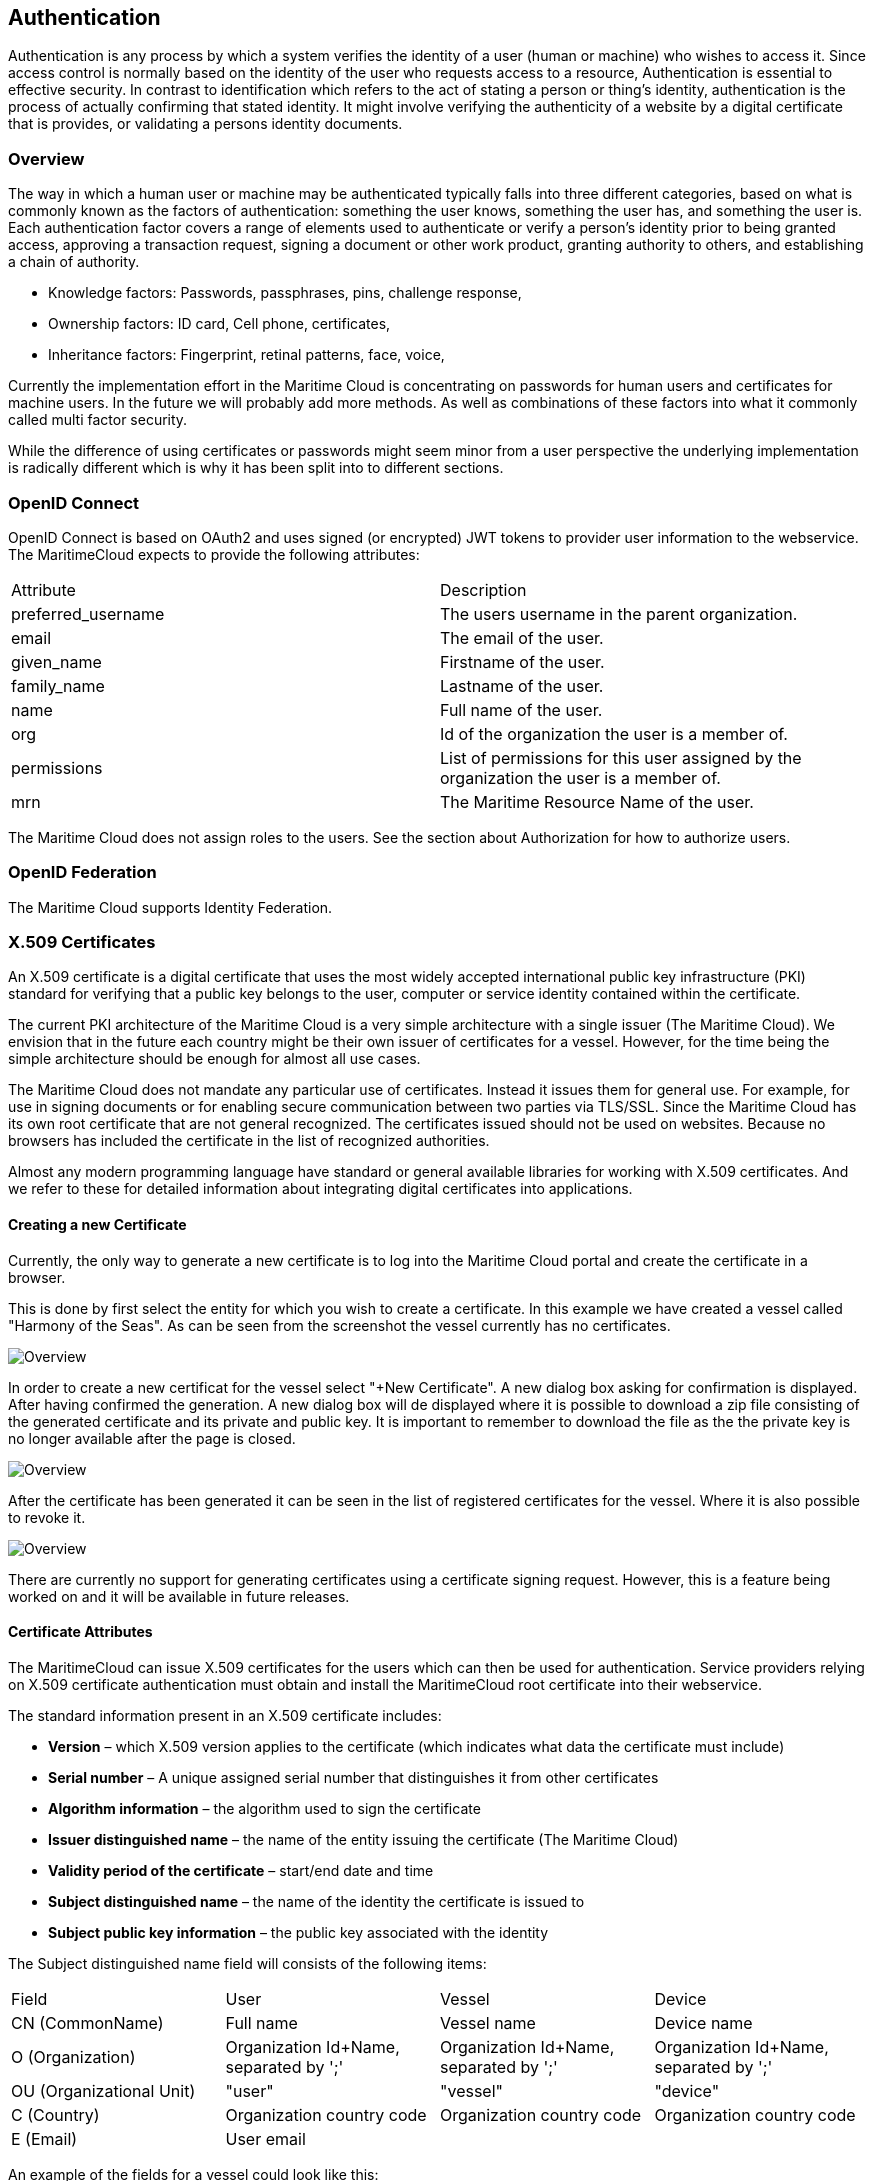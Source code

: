 == Authentication
Authentication is any process by which a system verifies the identity of a user (human or machine) who wishes to access it. Since access control is normally based on the identity of the user who requests access to a resource, Authentication is essential to effective security. In contrast to identification which refers to the act of stating a person or thing's identity, authentication is the process of actually confirming that stated identity. It might involve verifying the authenticity of a website by a digital certificate that is provides, or validating a persons identity documents.

=== Overview
The way in which a human user or machine may be authenticated typically falls into three different categories, based on what is commonly known as the factors of authentication: something the user knows, something the user has, and something the user is. Each authentication factor covers a range of elements used to authenticate or verify a person's identity prior to being granted access, approving a transaction request, signing a document or other work product, granting authority to others, and establishing a chain of authority.

* Knowledge factors: Passwords, passphrases, pins, challenge response,
* Ownership factors: ID card, Cell phone, certificates,
* Inheritance factors: Fingerprint, retinal patterns, face, voice,

Currently the implementation effort in the Maritime Cloud is concentrating on passwords for human users and certificates for machine users. In the future we will probably add more methods. As well as combinations of these factors into what it commonly called multi factor security.

While the difference of using certificates or passwords might seem minor from a user perspective the underlying implementation is radically different which is why it has been split into to different sections. 

=== OpenID Connect
OpenID Connect is based on OAuth2 and uses signed (or encrypted) JWT tokens to provider user information to the webservice. The MaritimeCloud expects to provide the following attributes:

|===
|Attribute|Description
|preferred_username|The users username in the parent organization.
|email|The email of the user.
|given_name|Firstname of the user.
|family_name|Lastname of the user.
|name|Full name of the user.
|org|Id of the organization the user is a member of.
|permissions|List of permissions for this user assigned by the organization the user is a member of.
|mrn|The Maritime Resource Name of the user.
|===
The Maritime Cloud does not assign roles to the users. See the section about Authorization for how to authorize users.

=== OpenID Federation
The Maritime Cloud supports Identity Federation.


=== X.509 Certificates
An X.509 certificate is a digital certificate that uses the most widely accepted international public key infrastructure (PKI) standard for verifying that a public key belongs to the user, computer or service identity contained within the certificate.

The current PKI architecture of the Maritime Cloud is a very simple architecture with a single issuer (The Maritime Cloud). We envision that in the future each country might be their own issuer of certificates for a vessel. However, for the time being the simple architecture should be enough for almost all use cases.

The Maritime Cloud does not mandate any particular use of certificates. Instead it issues them for general use. For example, for use in signing documents or for enabling secure communication between two parties via TLS/SSL.
Since the Maritime Cloud has its own root certificate that are not general recognized. The certificates issued should not be used on websites. Because no browsers has included the certificate in the list of recognized authorities.

Almost any modern programming language have standard or general available libraries for working with X.509 certificates. And we refer to these for detailed information about integrating digital certificates into applications.

==== Creating a new Certificate
Currently, the only way to generate a new certificate is to log into the Maritime Cloud portal and create the certificate in a browser.

This is done by first select the entity for which you wish to create a certificate. In this example we have created a vessel called "Harmony of the Seas". As can be seen from the screenshot the vessel currently has no certificates.

image::new-certificate-step-1.png[Overview]

In order to create a new certificat for the vessel select "+New Certificate". A new dialog box asking for confirmation is displayed. After having confirmed the generation. A new dialog box will de displayed where it is 
possible to download a zip file consisting of the generated certificate and its private and public key. It is important to remember to download the file as the the private key is no longer available after the page is closed.

image::new-certificate-step-3.png[Overview]

After the certificate has been generated it can be seen in the list of registered certificates for the vessel. Where it is also possible to revoke it.

image::new-certificate-step-4.png[Overview]

There are currently no support for generating certificates using a certificate signing request. However, this is a feature being worked on and it will be available in future releases.

==== Certificate Attributes
The MaritimeCloud can issue X.509 certificates for the users which can then be used for authentication. Service providers relying on X.509 certificate authentication must obtain and install the MaritimeCloud root certificate into their webservice. 

The standard information present in an X.509 certificate includes:

** *Version* – which X.509 version applies to the certificate (which indicates what data the certificate must include)
** *Serial number* – A unique assigned serial number that distinguishes it from other certificates
** *Algorithm information* – the algorithm used to sign the certificate
** *Issuer distinguished name* – the name of the entity issuing the certificate (The Maritime Cloud)
** *Validity period of the certificate* – start/end date and time
** *Subject distinguished name* – the name of the identity the certificate is issued to

** *Subject public key information* – the public key associated with the identity

The Subject distinguished name field will consists of the following items:

|===
|Field|User|Vessel|Device
|CN (CommonName)|Full name|Vessel name|Device name
|O (Organization)|Organization Id+Name, separated by ';'|Organization Id+Name, separated by ';'|Organization Id+Name, separated by ';'
|OU (Organizational Unit)|"user"|"vessel"|"device"
|C (Country)|Organization country code|Organization country code|Organization country code
|E (Email)|User email||
|===

An example of the fields for a vessel could look like this:
****
C=DK, O=DMA;Danish Maritime Authority, OU=vessel, CN=JENS SØRENSEN
****
Finally, In additions to the information stored in the standard X.509 attributes listed above. The X509v3 extension SubjectAlternativeName (SAN) extension is used to store extra information. There already exists some predefined fields for the SAN extension, but they do not match the need we have for maritime related fields. Therefore the “otherName” field is used, which allows for using a Object Identifier (OID) to define custom fields. The OIDs currently used are not registered at ITU, but is randomly generated using a tool provided by ITU (see http://www.itu.int/en/ITU-T/asn1/Pages/UUID/uuids.aspx). See the table below for the fields defined, the OID of the fields and which kind of entity that uses the fields. We know this is not very elegant but unfortunantely there are few alternatives in the X.509 standard.

|===
|Name|OID|Used by
|Flagstate|2.25.323100633285601570573910217875371967771|Vessels
|Callsign|2.25.208070283325144527098121348946972755227|Vessels
|IMO number|2.25.291283622413876360871493815653100799259|Vessels
|MMSI number|2.25.328433707816814908768060331477217690907|Vessels
|AIS shiptype|2.25.107857171638679641902842130101018412315|Vessels
|MRN|2.25.271477598449775373676560215839310464283|Vessels, Users, Devices
|Permissions|2.25.174437629172304915481663724171734402331|Vessels, Users, Devices
|===

